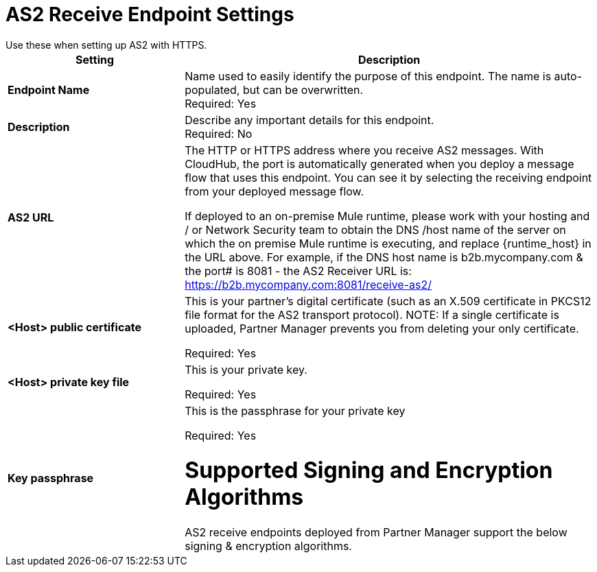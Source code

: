 = AS2 Receive Endpoint Settings
Use these when setting up AS2 with HTTPS.

[%header,cols="3s,7a"]
|===
|Setting |Description

|Endpoint Name
|Name used to easily identify the purpose of this endpoint. The name is auto-populated, but can be overwritten. +
Required: Yes +

|Description
|Describe any important details for this endpoint. +
Required: No +

| AS2 URL
| The HTTP or HTTPS address where you receive AS2 messages.
With CloudHub, the port is automatically generated when you deploy a message flow that uses this endpoint.
You can see it by selecting the receiving endpoint from your deployed message flow.

If deployed to an on-premise Mule runtime, please work with your hosting and / or Network Security team to obtain the DNS /host name of the server on which the on premise Mule runtime is executing, and replace {runtime_host} in the URL above. For example, if the DNS host name is b2b.mycompany.com & the port# is 8081 - the AS2 Receiver URL is: https://b2b.mycompany.com:8081/receive-as2/

| <Host> public certificate
| This is your partner’s digital certificate (such as an X.509 certificate in PKCS12 file format for the AS2 transport protocol).
NOTE: If a single certificate is uploaded, Partner Manager prevents you from deleting your only certificate. +

Required: Yes +

| <Host> private key file
| This is your private key.

Required: Yes +

| Key passphrase
|  This is the passphrase for your private key


Required: Yes +

= Supported Signing and Encryption Algorithms

AS2 receive endpoints deployed from Partner Manager support the below signing & encryption algorithms.
